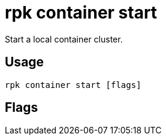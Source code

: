 = rpk container start
:description: rpk container start
:rpk_version: v23.1.6 (rev cc47e1ad1)

Start a local container cluster.

== Usage

[,bash]
----
rpk container start [flags]
----

== Flags

////
[cols=",,",]
|===
|*Value* |*Type* |*Description*

|-h, --help |- |Help for start.

|-n, --nodes |- |uint The number of nodes to start (default 1).

|--retries |- |uint The amount of times to check for the cluster before
considering it unstable and exiting. (default 10).

|-v, --verbose |- |Enable verbose logging (default `false`).
|===
////

